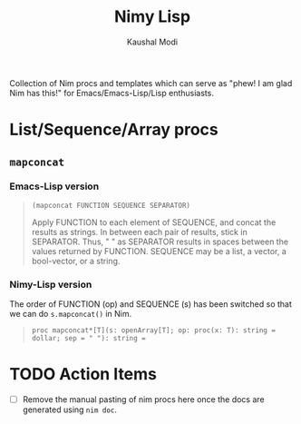 #+title: Nimy Lisp
#+author: Kaushal Modi

Collection of Nim procs and templates which can serve as "phew! I am
glad Nim has this!" for Emacs/Emacs-Lisp/Lisp enthusiasts.

* List/Sequence/Array procs
** ~mapconcat~
*** Emacs-Lisp version
#+begin_quote
~(mapconcat FUNCTION SEQUENCE SEPARATOR)~

Apply FUNCTION to each element of SEQUENCE, and concat the results as strings.
In between each pair of results, stick in SEPARATOR.  Thus, " " as
SEPARATOR results in spaces between the values returned by FUNCTION.
SEQUENCE may be a list, a vector, a bool-vector, or a string.
#+end_quote
*** Nimy-Lisp version
The order of FUNCTION (op) and SEQUENCE (s) has been switched so that
we can do ~s.mapconcat()~ in Nim.
#+begin_quote
~proc mapconcat*[T](s: openArray[T]; op: proc(x: T): string = dollar; sep = " "): string =~
#+end_quote
* TODO Action Items
- [ ] Remove the manual pasting of nim procs here once the docs are
  generated using ~nim doc~.
